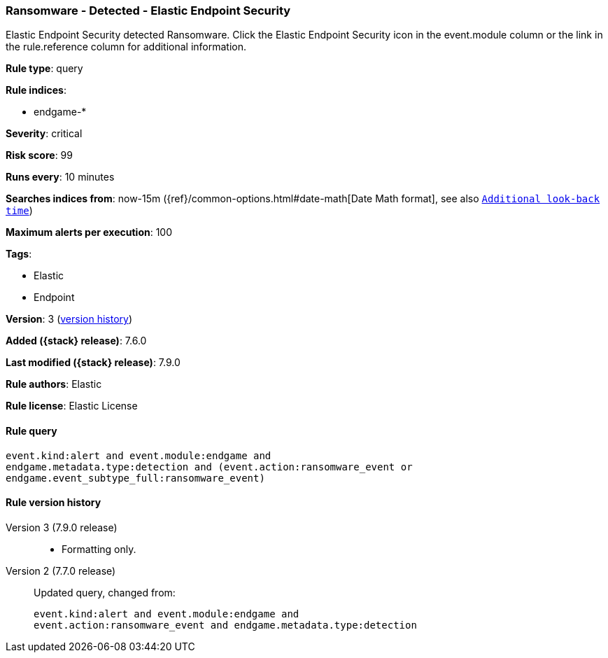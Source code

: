 [[ransomware-detected-elastic-endpoint-security]]
=== Ransomware - Detected - Elastic Endpoint Security

Elastic Endpoint Security detected Ransomware. Click the Elastic Endpoint Security icon in the event.module column or the link in the rule.reference column for additional information.

*Rule type*: query

*Rule indices*:

* endgame-*

*Severity*: critical

*Risk score*: 99

*Runs every*: 10 minutes

*Searches indices from*: now-15m ({ref}/common-options.html#date-math[Date Math format], see also <<rule-schedule, `Additional look-back time`>>)

*Maximum alerts per execution*: 100

*Tags*:

* Elastic
* Endpoint

*Version*: 3 (<<ransomware-detected-elastic-endpoint-security-history, version history>>)

*Added ({stack} release)*: 7.6.0

*Last modified ({stack} release)*: 7.9.0

*Rule authors*: Elastic

*Rule license*: Elastic License

==== Rule query


[source,js]
----------------------------------
event.kind:alert and event.module:endgame and
endgame.metadata.type:detection and (event.action:ransomware_event or
endgame.event_subtype_full:ransomware_event)
----------------------------------


[[ransomware-detected-elastic-endpoint-security-history]]
==== Rule version history

Version 3 (7.9.0 release)::
* Formatting only.
Version 2 (7.7.0 release)::
Updated query, changed from:
+
[source, js]
----------------------------------
event.kind:alert and event.module:endgame and
event.action:ransomware_event and endgame.metadata.type:detection
----------------------------------
